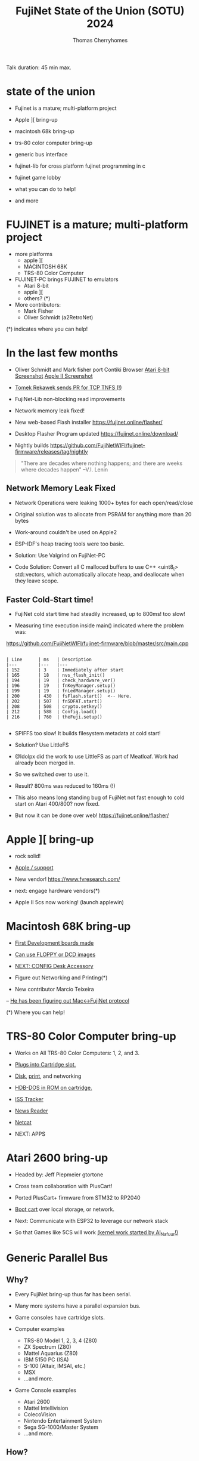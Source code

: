 #+title: FujiNet State of the Union (SOTU) 2024
#+author: Thomas Cherryhomes
#+email: thom.cherryhomes@gmail.com

#+begin_note
Talk duration: 45 min max.
#+end_note

* state of the union

- Fujinet is a mature; multi-platform project

- Apple ][ bring-up

- macintosh 68k bring-up

- trs-80 color computer bring-up

- generic bus interface

- fujinet-lib for cross platform fujinet programming in c

- fujinet game lobby

- what you can do to help!
    
- and more

* FUJINET is a mature; multi-platform project

- more platforms
  + apple ][
  + MACINTOSH 68K
  + TRS-80 Color Computer

- FUJINET-PC brings FUJINET to emulators
  + Atari 8-bit
  + apple ][
  + others? (*)

- More contributors:
  + Mark Fisher
  + Oliver Schmidt (a2RetroNet)
      
(*) indicates where you can help!

* In the last few months

- Oliver Schmidt and Mark fisher port Contiki Browser
  [[https://content.invisioncic.com/r322239/monthly_2024_04/IMG_8927.thumb.jpg.9d5c423ab011c8d0cb1d36ccdac83b7b.jpg][Atari 8-bit Screenshot]]
  [[https://pbs.twimg.com/media/GKkqqJ6W8AAFOnD.jpg][Apple II Screenshot]]

- [[https://cdn.discordapp.com/attachments/656981817848496202/1225872080017424455/image.png?ex=6622b557&is=66104057&hm=897ed98bc95b777cdf20c488b17fecf57a99fcc7f3500104cecff83abce63f0b&][Tomek Rekawek sends PR for TCP TNFS (!)]]

- FujiNet-Lib non-blocking read improvements

- Network memory leak fixed!

- New web-based Flash installer
  https://fujinet.online/flasher/

- Desktop Flasher Program updated
  https://fujinet.online/download/

- Nightly builds
  https://github.com/FujiNetWIFI/fujinet-firmware/releases/tag/nightly

#+begin_quote
"There are decades where nothing happens; 
  and there are weeks where decades happen"
    --V.I. Lenin
#+end_quote


** Network Memory Leak Fixed

- Network Operations were leaking 1000+ bytes for each open/read/close

- Original solution was to allocate from PSRAM for anything more than 20 bytes

- Work-around couldn't be used on Apple2

- ESP-IDF's heap tracing tools were too basic.

- Solution: Use Valgrind on FujiNet-PC

- Code Solution: Convert all C malloced buffers to use C++ <uint8_t> std::vectors, which automatically allocate heap, and deallocate when they leave scope.


** Faster Cold-Start time!

- FujiNet cold start time had steadily increased, up to 800ms! too slow!

- Measuring time execution inside main() indicated where the problem was:

https://github.com/FujiNetWIFI/fujinet-firmware/blob/master/src/main.cpp

#+begin_src 

| Line      | ms   | Description
|---        |---   |---
| 152       | 3    | Immediately after start
| 165       | 18   | nvs_flash_init()
| 194       | 19   | check_hardware_ver()
| 196       | 19   | fnKeyManager.setup()
| 199       | 19   | fnLedManager.setup()
| 200       | 430  | fsFlash.start()  <-- Here.
| 202       | 507  | fnSDFAT.start()
| 208       | 508  | crypto.setkey()
| 212       | 588  | Config.load()
| 216       | 760  | theFuji.setup()

#+end_src

- SPIFFS too slow! It builds filesystem metadata at cold start!

- Solution? Use LittleFS

- @Idolpx did the work to use LittleFS as part of Meatloaf. Work had already been merged in.

- So we switched over to use it.

- Result? 800ms was reduced to 160ms (!)

- This also means long standing bug of FujiNet not fast enough to cold start on Atari 400/800? now fixed.
 
- But now it can be done over web! https://fujinet.online/flasher/

* Apple ][ bring-up

- rock solid!

- [[shell:xviewer apple3.jpg][Apple /// support]]

- New vendor! https://www.fvresearch.com/
  
- next: engage hardware vendors(*)

- Apple II 5cs now working! (launch applewin)

* Macintosh 68K bring-up

- [[shell:xviewer macfuji_dev_board.jpg][First Development boards made]]

- [[shell:xviewer macfuji_booting_a_floppy.jpg][Can use FLOPPY or DCD images]]

- [[shell:xviewer fujimac_desk_accessory.png][NEXT: CONFIG Desk Accessory]]

- Figure out Networking and Printing(*)

- New contributor Marcio Teixeira
-- [[shell:xviewer FujiHello.jpg][He has been figuring out Mac<->FujiNet protocol]]

  (*) Where you can help!

* TRS-80 Color Computer bring-up

- Works on All TRS-80 Color Computers: 1, 2, and 3.

- [[https://www.youtube.com/shorts/-w3FwIjD4SY][Plugs into Cartridge slot.]]

- [[shell:celluloid coco-disk.mp4][Disk]], [[shell:celluloid coco-print.mp4][print]], and networking

- [[shell:xviewer rev000.jpg][HDB-DOS in ROM on cartridge.]]

- [[https://www.youtube.com/shorts/XGEPfu1arQg][ISS Tracker]]

- [[shell:celluloid coco-news.mp4][News Reader]]

- [[shell:celluloid netcat.mp4][Netcat]]

- NEXT: APPS

* Atari 2600 bring-up

- Headed by:
  Jeff Piepmeier
  gtortone

- Cross team collaboration with PlusCart!

- Ported PlusCart+ firmware from STM32
  to RP2040

- [[shell:celluloid pf2.mp4][Boot cart]] over local storage,
  or network.

- Next: Communicate with ESP32
  to leverage our network stack

- So that Games like 5CS will work
  [[https://woodgrain.taswegian.com/index.php?action=dlattach;attach=335;image][(kernel work started by Al_Nafuur!)]]

* Generic Parallel Bus

** Why?

- Every FujiNet bring-up thus far has been serial.

- Many more systems have a parallel expansion bus.

- Game consoles have cartridge slots.

- Computer examples
  + TRS-80 Model 1, 2, 3, 4 (Z80)
  + ZX Spectrum (Z80)
  + Mattel Aquarius (Z80)
  + IBM 5150 PC (ISA)
  + S-100 (Altair, IMSAI, etc.)
  + MSX
  + ...and more.

- Game Console examples
  + Atari 2600
  + Mattel Intellivision
  + ColecoVision
  + Nintendo Entertainment System
  + Sega SG-1000/Master System
  + ...and more.

** How?

- Use RP2040 as front-end to ESP32

- Use RP2040 DMA features to help with address decoding.

- Maximize usage of both cores
  + core 0 - High level work, interface to ESP32
  + core 1 - Timing Critical work

- Overclock

- Example work being done here: https://github.com/FujiNetWIFI/fujinet-firmware/tree/master/pico

** When?

- Jeff Piepmeier is doing first implementation, CoCo Cart
  + Replaces Serial connection with bus implementation.
  + Using Becker Port implementation

- Jeff Piepmeier also used pico on Mac implementation for faster serial performance needed for DCD.

- Owen Reynolds is experimenting with approaches for ZX Spectrum

- gtortone is working on Atari 2600 implementation.

- These two implementations will show us how to reach
  anything with a card edge!

* Future Bring-ups

- Acorn BBC/Electron

- [[shell:xviewer 5cs-intv.png][Intellivision]]

- MSX

- Is your favorite machine here? Help us out!

- Is your favorite machine not here? Help us out!

* fujinet-lib

- A cross-platform library to access FujiNet functions from C.

- Headed by Mark Fisher (@fenrock)

- Atari, Apple2, CoCo, C64

** fn_fuji

- FujiNet Control Functions, such as those used by CONFIG.
  + fuji_set_ssid()
  + fuji_mount_all()
  + fuji_get_wifi_status()
  + etc.

- Write a replacement for CONFIG, or use a subset of its functionality.

#+begin_src C

#include <fujinet-fuji.h>

// Set SSID

void main(void)
{
    NetConfig nc = {"my_network","network_password"};

    if (!fuji_set_ssid(&nc))
    {
        printf("Could not set WiFi Network.");
        return;
    }
}

#+end_src

** fn_network

- Easy use of FujiNet networking functions

- Open, Close, Read, Write, Status, special functions

#+begin_src C

#include <fujinet-network.h>
#include <stdio.h>

// Print my external IP from icanhazip.com

const char *url = "n:https://icanhazip.com/";
uint8_t buffer[256];
uint16_t bw;
uint8_t c, err;

void main(void)
{
    if (network_open(url, OPEN_MODE_READ, OPEN_TRANS_NONE) != FN_ERR_OK)
    {
        printf("Could not open. Aborting.\n");
        return;
    }

    // Get # of bytes waiting
    network_status(url, &bw, &c, &err);

    // Read connection
    network_read(url, buffer, bw);

    // Close connection
    network_close(url);

    printf("My IP is: %s\n\n",buffer);
}

#+end_src

* FUJINET Game lobby

- Potential for cross-platform game-play. (launch emus)
  
- [[shell:vlc lobby.mp4][Atari Lobby and 5 Card Stud is STABLE]]

- Apple2 5 Card Stud works great!

- LOBBY is written in 'C' and is CROSS PLATFORM
  https://github.com/FujiNetWIFI/fujinet-apps/tree/master/lobby

- 5CS is also written in 'C'
  https://github.com/FujiNetWIFI/fujinet-apps/tree/master/5cardstud

- NEXT: Commodore, Adam, and COCO(*)

  (*) Where you can help!

* Atari User's Guide

- Written in DocBook 5.1

- [[shell:open /home/thomc/Desktop/fujinet-manuals/fujinet_for_atari_users/fujinet_for_atari_users.pdf][Professional Typesetting]]

- Covers three parts

+ User's Guide
+ Programmer's Guide
+ Reference

- Up in the fujinet-manuals repo on GitHub

* Atari Intro Guide

- Done by Andy Diller

- [[shell:open /home/thomc/Desktop/fujinet-sotu-2024-talk/FujiNet_Atari_Manual_draft5.pdf][Focusing on Getting Started]]

- Modeled after Atari DOS manual

* LOTS MORE

- High Score Enabled Games
  + All it needs is disk writing
  + Implemented on Atari, Adam, and Apple ][
  + Scrapers are simple
  + Web Scoreboard: http://scores.irata.online/
  + Code at:
    https://github.com/FujiNetWIFI/fujinet-high-scores

- Network Operating System (Atari)
  + Only needs N:, no disk filesystem.
  + Can use any N: protocol (SMB, TNFS, HTTP, FTP, etc.)
  + On-line help!
  + [[https://www.youtube.com/watch?v=52PopzZsKUM][Video]]
  + GitHub: https://github.com/FujiNetWIFI/fujinet-nhandler/
  
(*) Where you can help!

* What can you do?

- Come to the discord!
  https://discord.gg/2Ce9guX

- GET A FUJINET, OR...
  Install FUJINET-PC and hack on code

- Build FUJINET for your communities.

- Let people know about FUJINET

* When is FujiNet coming to ______?

- When We Get Hardware (donations welcome), or

- When You Champion and Help do a Bring-up!

* Questions?

- GitHubs:
  Hardware: https://github.com/FujiNetWIFI/fujinet-hardware
  Firmware: https://github.com/FujiNetWIFI/fujinet-platformio
  SOFTWARE: https://github.com/FujiNetWIFI/fujinet-apps
  Libraries: https://github.com/FujiNetWIFI/fujinet-network-lib
  High Scores: https://github.com/FujiNetWIFI/fujinet-high-scores
  

